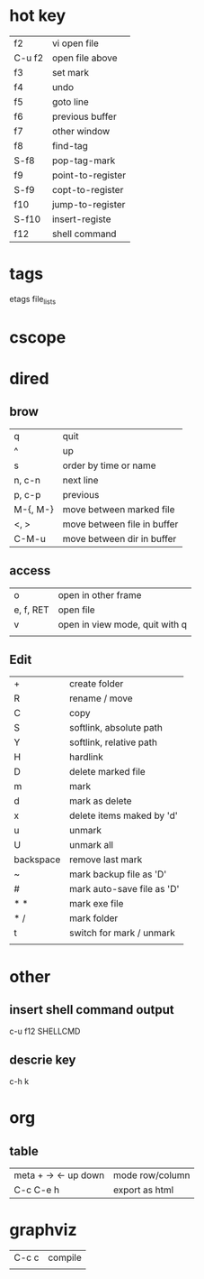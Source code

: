 

* hot key

|--------+-------------------|
| f2     | vi open file      |
| C-u f2 | open file above   |
| f3     | set mark          |
| f4     | undo              |
| f5     | goto line         |
| f6     | previous buffer   |
| f7     | other window      |
| f8     | find-tag          |
| S-f8   | pop-tag-mark      |
| f9     | point-to-register |
| S-f9   | copt-to-register  |
| f10    | jump-to-register  |
| S-f10  | insert-registe    |
| f12    | shell command     |


* tags
  etags file_lists

* cscope
* dired
** brow
   | q        | quit                        |
   | ^        | up                          |
   | s        | order by time or name       |
   | n, c-n   | next line                   |
   | p, c-p   | previous                    |
   | M-{, M-} | move between marked file    |
   | <, >     | move between file in buffer |
   | C-M-u    | move between dir in buffer  |

** access
  | o         | open in other frame            |
  | e, f, RET | open file                      |
  | v         | open in view mode, quit with q |
  |           |                                |
  
** Edit
   | +         | create folder              |
   | R         | rename / move              |
   | C         | copy                       |
   | S         | softlink, absolute path    |
   | Y         | softlink, relative path    |
   | H         | hardlink                   |
   | D         | delete marked file         |
   |-----------+----------------------------|
   | m         | mark                       |
   | d         | mark as delete             |
   | x         | delete items  maked by 'd' |
   | u         | unmark                     |
   | U         | unmark all                 |
   | backspace | remove last mark           |
   | ~         | mark backup file as 'D'    |
   | #         | mark auto-save file as 'D' |
   | * *       | mark exe file              |
   | * /       | mark folder                |
   | t         | switch for mark / unmark   |
   |           |                            |
  
* other
** insert shell command output
   c-u f12 SHELLCMD
** descrie key
   c-h k

* org
** table
| meta + -> <- up down | mode row/column |
| C-c C-e h            | export as html  |

* graphviz
| C-c c | compile |
|       |         |

